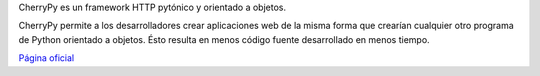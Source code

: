 .. title: CherryPy


CherryPy es un framework HTTP pytónico y orientado a objetos.

CherryPy permite a los desarrolladores crear aplicaciones web de la misma forma que crearían cualquier otro programa de Python orientado a objetos. Ésto resulta en menos código fuente desarrollado en menos tiempo.

`Página oficial`_

.. ############################################################################

.. _Página oficial: http://www.cherrypy.org/

